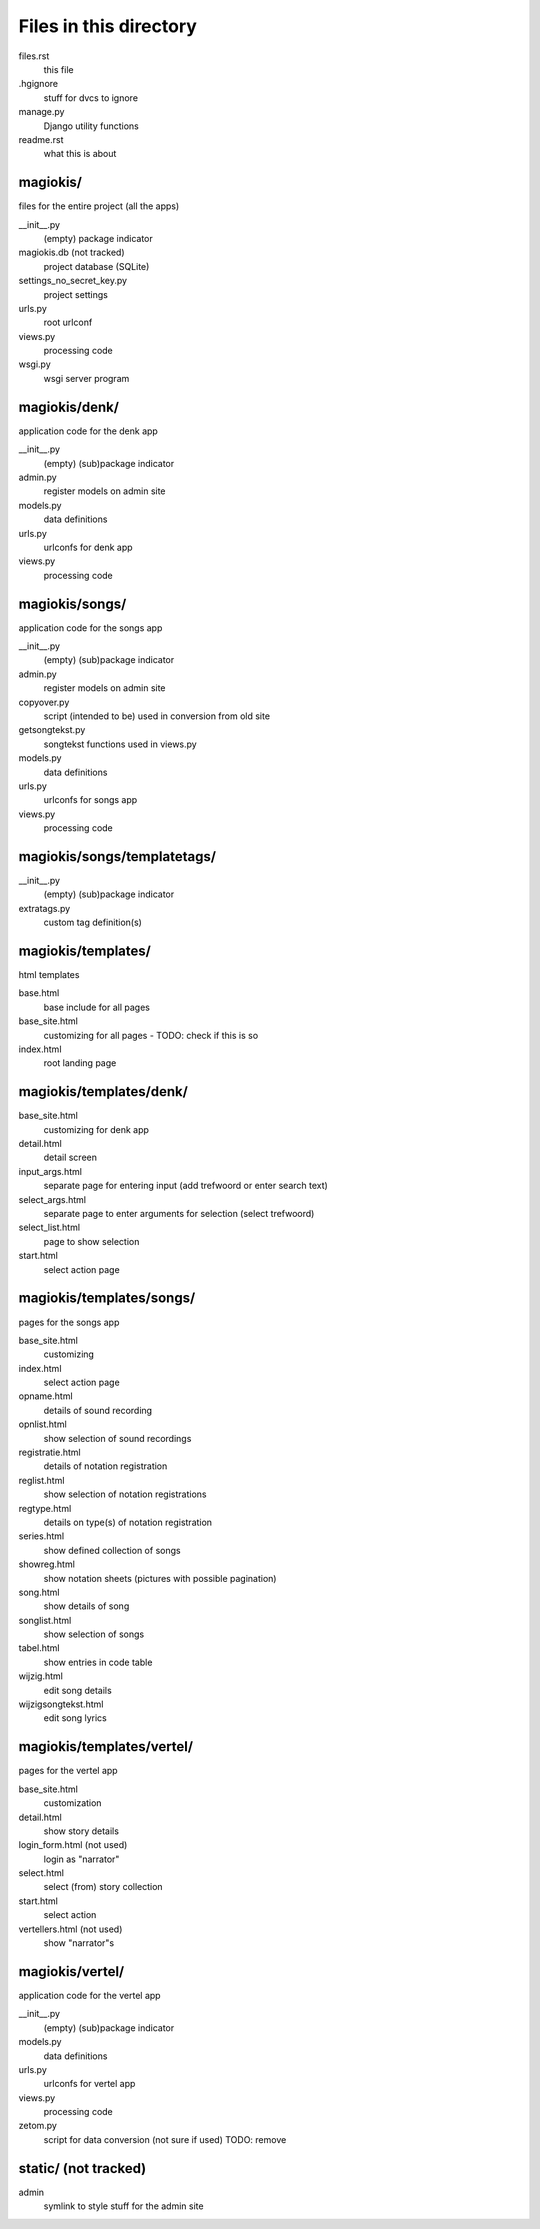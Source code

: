 Files in this directory
=======================

files.rst
    this file
.hgignore
    stuff for dvcs to ignore
manage.py
    Django utility functions
readme.rst
    what this is about

magiokis/
.........
files for the entire project (all the apps)

__init__.py
    (empty) package indicator
magiokis.db (not tracked)
    project database (SQLite)
settings_no_secret_key.py
    project settings
urls.py
    root urlconf
views.py
    processing code
wsgi.py
    wsgi server program


magiokis/denk/
..............
application code for the denk app

__init__.py
    (empty) (sub)package indicator
admin.py
    register models on admin site
models.py
    data definitions
urls.py
    urlconfs for denk app
views.py
    processing code


magiokis/songs/
...............
application code for the songs app

__init__.py
    (empty) (sub)package indicator
admin.py
    register models on admin site
copyover.py
    script (intended to be) used in conversion from old site
getsongtekst.py
    songtekst functions used in views.py
models.py
    data definitions
urls.py
    urlconfs for songs app
views.py
    processing code


magiokis/songs/templatetags/
............................
__init__.py
    (empty) (sub)package indicator
extratags.py
    custom tag definition(s)


magiokis/templates/
...................
html templates

base.html
    base include for all pages
base_site.html
    customizing for all pages - TODO: check if this is so
index.html
    root landing page


magiokis/templates/denk/
........................
base_site.html
    customizing for denk app
detail.html
    detail screen
input_args.html
    separate page for entering input (add trefwoord or enter search text)
select_args.html
    separate page to enter arguments for selection (select trefwoord)
select_list.html
    page to show selection
start.html
    select action page


magiokis/templates/songs/
.........................
pages for the songs app

base_site.html
    customizing
index.html
    select action page
opname.html
    details of sound recording
opnlist.html
    show selection of sound recordings
registratie.html
    details of notation registration
reglist.html
    show selection of notation registrations
regtype.html
    details on type(s) of notation registration
series.html
    show defined collection of songs
showreg.html
    show notation sheets (pictures with possible pagination)
song.html
    show details of song
songlist.html
    show selection of songs
tabel.html
    show entries in code table
wijzig.html
    edit song details
wijzigsongtekst.html
    edit song lyrics


magiokis/templates/vertel/
..........................
pages for the vertel app

base_site.html
    customization
detail.html
    show story details
login_form.html (not used)
    login as "narrator"
select.html
    select (from) story collection
start.html
    select action
vertellers.html (not used)
    show "narrator"s


magiokis/vertel/
................
application code for the vertel app

__init__.py
    (empty) (sub)package indicator
models.py
    data definitions
urls.py
    urlconfs for vertel app
views.py
    processing code
zetom.py
    script for data conversion (not sure if used)
    TODO: remove


static/ (not tracked)
.......
admin
    symlink to style stuff for the admin site
